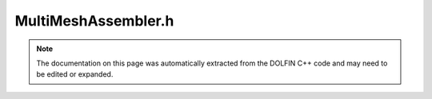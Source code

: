 
.. Documentation for the header file dolfin/fem/MultiMeshAssembler.h

.. _programmers_reference_cpp_fem_multimeshassembler:

MultiMeshAssembler.h
====================

.. note::
    
    The documentation on this page was automatically extracted from the
    DOLFIN C++ code and may need to be edited or expanded.
    

.. cpp:class:: MultiMeshAssembler

    *Parent class(es)*
    
        * :cpp:class:`AssemblerBase`
        
    This class implements functionality for finite element assembly
    over cut and composite finite element (MultiMesh) function spaces.


    .. cpp:function:: MultiMeshAssembler()
    
        Constructor


    .. cpp:function:: void assemble(GenericTensor& A, const MultiMeshForm& a)
    
        Assemble tensor from given form
        
        *Arguments*
            A (:cpp:class:`GenericTensor`)
                The tensor to assemble.
            a (:cpp:class:`Form`)
                The form to assemble the tensor from.


